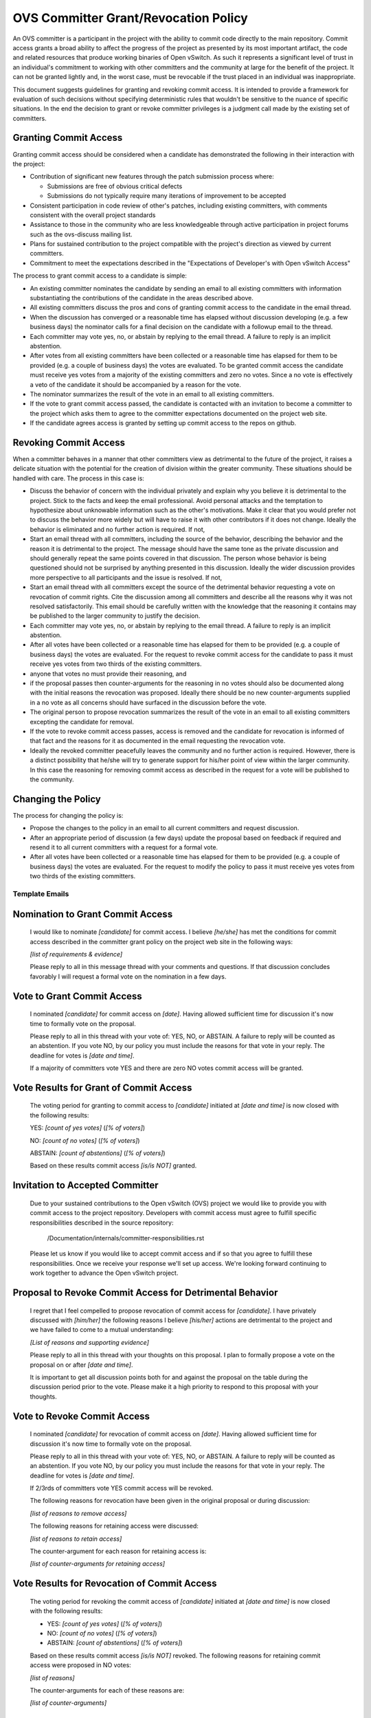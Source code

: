 ..
      Licensed under the Apache License, Version 2.0 (the "License"); you may
      not use this file except in compliance with the License. You may obtain
      a copy of the License at

          http://www.apache.org/licenses/LICENSE-2.0

      Unless required by applicable law or agreed to in writing, software
      distributed under the License is distributed on an "AS IS" BASIS, WITHOUT
      WARRANTIES OR CONDITIONS OF ANY KIND, either express or implied. See the
      License for the specific language governing permissions and limitations
      under the License.

      Convention for heading levels in Open vSwitch documentation:

      =======  Heading 0 (reserved for the title in a document)
      -------  Heading 1
      ~~~~~~~  Heading 2
      +++++++  Heading 3
      '''''''  Heading 4

      Avoid deeper levels because they do not render well.

=====================================
OVS Committer Grant/Revocation Policy
=====================================

An OVS committer is a participant in the project with the ability to commit
code directly to the main repository. Commit access grants a broad ability to
affect the progress of the project as presented by its most important artifact,
the code and related resources that produce working binaries of Open vSwitch.
As such it represents a significant level of trust in an individual's
commitment to working with other committers and the community at large for the
benefit of the project. It can not be granted lightly and, in the worst case,
must be revocable if the trust placed in an individual was inappropriate.

This document suggests guidelines for granting and revoking commit access. It
is intended to provide a framework for evaluation of such decisions without
specifying deterministic rules that wouldn't be sensitive to the nuance of
specific situations. In the end the decision to grant or revoke committer
privileges is a judgment call made by the existing set of committers.

Granting Commit Access
----------------------

Granting commit access should be considered when a candidate has demonstrated
the following in their interaction with the project:

- Contribution of significant new features through the patch submission
  process where:

  - Submissions are free of obvious critical defects
  - Submissions do not typically require many iterations of improvement
    to be accepted

- Consistent participation in code review of other's patches, including
  existing committers, with comments consistent with the overall project
  standards

- Assistance to those in the community who are less knowledgeable through
  active participation in project forums such as the ovs-discuss mailing list.

- Plans for sustained contribution to the project compatible with the project's
  direction as viewed by current committers.

- Commitment to meet the expectations described in the "Expectations of
  Developer's with Open vSwitch Access"

The process to grant commit access to a candidate is simple:

- An existing committer nominates the candidate by sending an email to all
  existing committers with information substantiating the contributions of the
  candidate in the areas described above.

- All existing committers discuss the pros and cons of granting commit
  access to the candidate in the email thread.

- When the discussion has converged or a reasonable time has elapsed without
  discussion developing (e.g. a few business days) the nominator calls for a
  final decision on the candidate with a followup email to the thread.

- Each committer may vote yes, no, or abstain by replying to the email thread.
  A failure to reply is an implicit abstention.

- After votes from all existing committers have been collected or a reasonable
  time has elapsed for them to be provided (e.g. a couple of business days) the
  votes are evaluated. To be granted commit access the candidate must receive
  yes votes from a majority of the existing committers and zero no votes. Since
  a no vote is effectively a veto of the candidate it should be accompanied by
  a reason for the vote.

- The nominator summarizes the result of the vote in an email to all existing
  committers.

- If the vote to grant commit access passed, the candidate is contacted with an
  invitation to become a committer to the project which asks them to agree to
  the committer expectations documented on the project web site.

- If the candidate agrees access is granted by setting up commit access to the
  repos on github.

Revoking Commit Access
----------------------

When a committer behaves in a manner that other committers view as detrimental
to the future of the project, it raises a delicate situation with the potential
for the creation of division within the greater community.  These situations
should be handled with care.  The process in this case is:

- Discuss the behavior of concern with the individual privately and explain why
  you believe it is detrimental to the project. Stick to the facts and keep the
  email professional. Avoid personal attacks and the temptation to hypothesize
  about unknowable information such as the other's motivations. Make it clear
  that you would prefer not to discuss the behavior more widely but will have
  to raise it with other contributors if it does not change. Ideally the
  behavior is eliminated and no further action is required. If not,

- Start an email thread with all committers, including the source of the
  behavior, describing the behavior and the reason it is detrimental to the
  project. The message should have the same tone as the private discussion and
  should generally repeat the same points covered in that discussion. The
  person whose behavior is being questioned should not be surprised by anything
  presented in this discussion. Ideally the wider discussion provides more
  perspective to all participants and the issue is resolved. If not,

- Start an email thread with all committers except the source of the
  detrimental behavior requesting a vote on revocation of commit
  rights. Cite the discussion among all committers and describe all the
  reasons why it was not resolved satisfactorily. This email should be
  carefully written with the knowledge that the reasoning it contains
  may be published to the larger community to justify the decision.

- Each committer may vote yes, no, or abstain by replying to the email
  thread. A failure to reply is an implicit abstention.

- After all votes have been collected or a reasonable time has elapsed
  for them to be provided (e.g. a couple of business days) the votes
  are evaluated. For the request to revoke commit access for the
  candidate to pass it must receive yes votes from two thirds of the
  existing committers.

- anyone that votes no must provide their reasoning, and

- if the proposal passes then counter-arguments for the reasoning in no
  votes should also be documented along with the initial reasons the
  revocation was proposed. Ideally there should be no new
  counter-arguments supplied in a no vote as all concerns should have
  surfaced in the discussion before the vote.

- The original person to propose revocation summarizes the result of
  the vote in an email to all existing committers excepting the
  candidate for removal.

- If the vote to revoke commit access passes, access is removed and the
  candidate for revocation is informed of that fact and the reasons for
  it as documented in the email requesting the revocation vote.

- Ideally the revoked committer peacefully leaves the community and no
  further action is required. However, there is a distinct possibility
  that he/she will try to generate support for his/her point of view
  within the larger community. In this case the reasoning for removing
  commit access as described in the request for a vote will be
  published to the community.

Changing the Policy
-------------------

The process for changing the policy is:

- Propose the changes to the policy in an email to all current committers and
  request discussion.

- After an appropriate period of discussion (a few days) update the proposal
  based on feedback if required and resend it to all current committers with a
  request for a formal vote.

- After all votes have been collected or a reasonable time has elapsed for them
  to be provided (e.g. a couple of business days) the votes are evaluated. For
  the request to modify the policy to pass it must receive yes votes from two
  thirds of the existing committers.

Template Emails
===============

Nomination to Grant Commit Access
---------------------------------

    I would like to nominate *[candidate]* for commit access. I believe
    *[he/she]* has met the conditions for commit access described in the
    committer grant policy on the project web site in the following ways:

    *[list of requirements & evidence]*

    Please reply to all in this message thread with your comments and
    questions. If that discussion concludes favorably I will request a formal
    vote on the nomination in a few days.

Vote to Grant Commit Access
---------------------------

    I nominated *[candidate]* for commit access on *[date]*. Having allowed
    sufficient time for discussion it's now time to formally vote on the
    proposal.

    Please reply to all in this thread with your vote of: YES, NO, or ABSTAIN.
    A failure to reply will be counted as an abstention. If you vote NO, by our
    policy you must include the reasons for that vote in your reply. The
    deadline for votes is *[date and time]*.

    If a majority of committers vote YES and there are zero NO votes commit
    access will be granted.

Vote Results for Grant of Commit Access
---------------------------------------

    The voting period for granting to commit access to *[candidate]* initiated
    at *[date and time]* is now closed with the following results:

    YES: *[count of yes votes]* (*[% of voters]*)

    NO: *[count of no votes]* (*[% of voters]*)

    ABSTAIN: *[count of abstentions]* (*[% of voters]*)

    Based on these results commit access *[is/is NOT]* granted.

Invitation to Accepted Committer
--------------------------------

    Due to your sustained contributions to the Open vSwitch (OVS) project we
    would like to provide you with commit access to the project repository.
    Developers with commit access must agree to fulfill specific
    responsibilities described in the source repository:

        /Documentation/internals/committer-responsibilities.rst

    Please let us know if you would like to accept commit access and if so that
    you agree to fulfill these responsibilities. Once we receive your response
    we'll set up access. We're looking forward continuing to work together to
    advance the Open vSwitch project.

Proposal to Revoke Commit Access for Detrimental Behavior
---------------------------------------------------------

    I regret that I feel compelled to propose revocation of commit access for
    *[candidate]*. I have privately discussed with *[him/her]* the following
    reasons I believe *[his/her]* actions are detrimental to the project and we
    have failed to come to a mutual understanding:

    *[List of reasons and supporting evidence]*

    Please reply to all in this thread with your thoughts on this proposal.  I
    plan to formally propose a vote on the proposal on or after *[date and
    time]*.

    It is important to get all discussion points both for and against the
    proposal on the table during the discussion period prior to the vote.
    Please make it a high priority to respond to this proposal with your
    thoughts.

Vote to Revoke Commit Access
----------------------------

    I nominated *[candidate]* for revocation of commit access on *[date]*.
    Having allowed sufficient time for discussion it's now time to formally
    vote on the proposal.

    Please reply to all in this thread with your vote of: YES, NO, or ABSTAIN.
    A failure to reply will be counted as an abstention. If you vote NO, by our
    policy you must include the reasons for that vote in your reply. The
    deadline for votes is *[date and time]*.

    If 2/3rds of committers vote YES commit access will be revoked.

    The following reasons for revocation have been given in the original
    proposal or during discussion:

    *[list of reasons to remove access]*

    The following reasons for retaining access were discussed:

    *[list of reasons to retain access]*

    The counter-argument for each reason for retaining access is:

    *[list of counter-arguments for retaining access]*

Vote Results for Revocation of Commit Access
--------------------------------------------

    The voting period for revoking the commit access of *[candidate]* initiated
    at *[date and time]* is now closed with the following results:

    -  YES: *[count of yes votes]* (*[% of voters]*)

    -  NO: *[count of no votes]* (*[% of voters]*)

    -  ABSTAIN: *[count of abstentions]* (*[% of voters]*)

    Based on these results commit access *[is/is NOT]* revoked. The following
    reasons for retaining commit access were proposed in NO votes:

    *[list of reasons]*

    The counter-arguments for each of these reasons are:

    *[list of counter-arguments]*

Notification of Commit Revocation for Detrimental Behavior
----------------------------------------------------------

    After private discussion with you and careful consideration of the
    situation, the other committers to the Open vSwitch (OVS) project have
    concluded that it is in the best interest of the project that your commit
    access to the project repositories be revoked and this has now occurred.

    The reasons for this decision are:

    *[list of reasons for removing access]*

    While your goals and those of the project no longer appear to be aligned we
    greatly appreciate all the work you have done for the project and wish you
    continued success in your future work.
